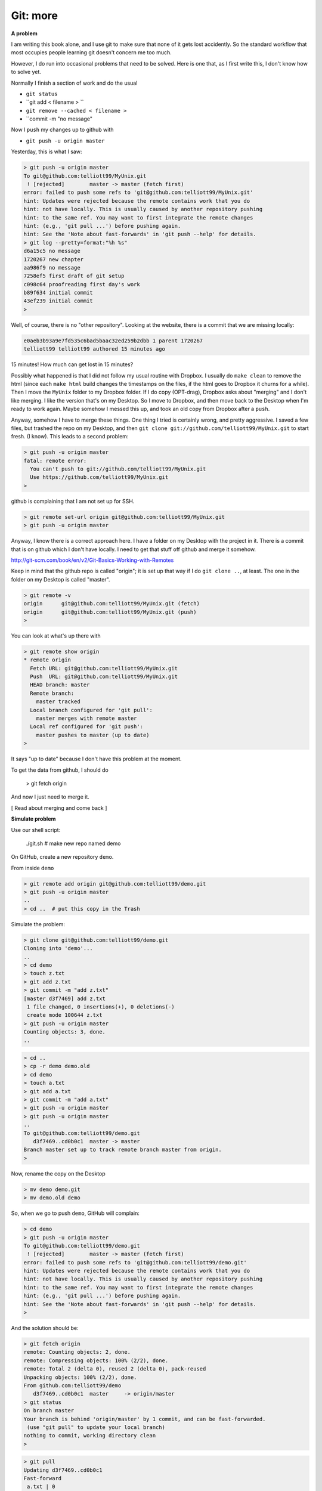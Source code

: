 .. _git2-problems:

##########
Git:  more
##########

**A problem**

I am writing this book alone, and I use git to make sure that none of it gets lost accidently.  So the standard workflow that most occupies people learning git doesn't concern me too much.

However, I do run into occasional problems that need to be solved.  Here is one that, as I first write this, I don't know how to solve yet.

Normally I finish a section of work and do the usual

* ``git status``
* ``git add < filename > ``
* ``git remove --cached < filename >``
* ``commit -m "no message"

Now I ``push`` my changes up to github with

* ``git push -u origin master``

Yesterday, this is what I saw:

.. sourcecode:: bash

    > git push -u origin master
    To git@github.com:telliott99/MyUnix.git
     ! [rejected]        master -> master (fetch first)
    error: failed to push some refs to 'git@github.com:telliott99/MyUnix.git'
    hint: Updates were rejected because the remote contains work that you do
    hint: not have locally. This is usually caused by another repository pushing
    hint: to the same ref. You may want to first integrate the remote changes
    hint: (e.g., 'git pull ...') before pushing again.
    hint: See the 'Note about fast-forwards' in 'git push --help' for details.
    > git log --pretty=format:"%h %s"
    d6a15c5 no message
    1720267 new chapter
    aa986f9 no message
    7258ef5 first draft of git setup
    c098c64 proofreading first day's work
    b89f634 initial commit
    43ef239 initial commit
    > 

Well, of course, there is no "other repository".  Looking at the website, there is a commit that we are missing locally:

.. sourcecode:: bash

    e0aeb3b93a9e7fd535c6bad5baac32ed259b2dbb 1 parent 1720267
    telliott99 telliott99 authored 15 minutes ago

15 minutes!  How much can get lost in 15 minutes?

Possibly what happened is that I did not follow my usual routine with Dropbox.  I usually do ``make clean`` to remove the html (since each ``make html`` build changes the timestamps on the files, if the html goes to Dropbox it churns for a while).  Then I move the ``MyUnix`` folder to my Dropbox folder.  If I do copy (OPT-drag), Dropbox asks about "merging" and I don't like merging.  I like the version that's on my Desktop.  So I move to Dropbox, and then move back to the Desktop when I'm ready to work again.  Maybe somehow I messed this up, and took an old copy from Dropbox after a ``push``.  

Anyway, somehow I have to merge these things.  One thing I tried is certainly wrong, and pretty aggressive.  I saved a few files, but trashed the repo on my Desktop, and then ``git clone git://github.com/telliott99/MyUnix.git`` to start fresh.  (I know).  This leads to a second problem:

.. sourcecode:: bash

    > git push -u origin master
    fatal: remote error: 
      You can't push to git://github.com/telliott99/MyUnix.git
      Use https://github.com/telliott99/MyUnix.git
    >

github is complaining that I am not set up for SSH.

.. sourcecode:: bash

    > git remote set-url origin git@github.com:telliott99/MyUnix.git
    > git push -u origin master

Anyway, I know there is a correct approach here.  I have a folder on my Desktop with the project in it.  There is a commit that is on github which I don't have locally.  I need to get that stuff off github and merge it somehow.

http://git-scm.com/book/en/v2/Git-Basics-Working-with-Remotes

Keep in mind that the github repo is called "origin";  it is set up that way if I do ``git clone ..``, at least.  The one in the folder on my Desktop is called "master".

.. sourcecode:: bash

    > git remote -v
    origin	git@github.com:telliott99/MyUnix.git (fetch)
    origin	git@github.com:telliott99/MyUnix.git (push)
    >

You can look at what's up there with

.. sourcecode:: bash

    > git remote show origin
    * remote origin
      Fetch URL: git@github.com:telliott99/MyUnix.git
      Push  URL: git@github.com:telliott99/MyUnix.git
      HEAD branch: master
      Remote branch:
        master tracked
      Local branch configured for 'git pull':
        master merges with remote master
      Local ref configured for 'git push':
        master pushes to master (up to date)
    >

It says "up to date" because I don't have this problem at the moment. 

To get the data from github, I should do

    > git fetch origin
    

And now I just need to merge it.

[ Read about merging and come back ]

**Simulate problem**

Use our shell script:

    ./git.sh    # make new repo named demo
    
On GitHub, create a new repository ``demo``.  

.. image:: /figs/new_repo.png
   :scale: 50 %

From inside ``demo``

.. sourcecode:: bash

    > git remote add origin git@github.com:telliott99/demo.git
    > git push -u origin master
    ..
    > cd ..  # put this copy in the Trash

Simulate the problem:

.. sourcecode:: bash

    > git clone git@github.com:telliott99/demo.git
    Cloning into 'demo'...
    ..
    > cd demo
    > touch z.txt
    > git add z.txt
    > git commit -m "add z.txt"
    [master d3f7469] add z.txt
     1 file changed, 0 insertions(+), 0 deletions(-)
     create mode 100644 z.txt
    > git push -u origin master
    Counting objects: 3, done.
    ..

.. sourcecode:: bash

    > cd .. 
    > cp -r demo demo.old
    > cd demo
    > touch a.txt
    > git add a.txt
    > git commit -m "add a.txt"
    > git push -u origin master
    > git push -u origin master
    ..
    To git@github.com:telliott99/demo.git
       d3f7469..cd0b0c1  master -> master
    Branch master set up to track remote branch master from origin.
    >

Now, rename the copy on the Desktop

.. sourcecode:: bash

    > mv demo demo.git
    > mv demo.old demo

So, when we go to push ``demo``, GitHub will complain:

.. sourcecode:: bash

    > cd demo
    > git push -u origin master
    To git@github.com:telliott99/demo.git
     ! [rejected]        master -> master (fetch first)
    error: failed to push some refs to 'git@github.com:telliott99/demo.git'
    hint: Updates were rejected because the remote contains work that you do
    hint: not have locally. This is usually caused by another repository pushing
    hint: to the same ref. You may want to first integrate the remote changes
    hint: (e.g., 'git pull ...') before pushing again.
    hint: See the 'Note about fast-forwards' in 'git push --help' for details.
    >

And the solution should be:

.. sourcecode:: bash

    > git fetch origin
    remote: Counting objects: 2, done.
    remote: Compressing objects: 100% (2/2), done.
    remote: Total 2 (delta 0), reused 2 (delta 0), pack-reused 
    Unpacking objects: 100% (2/2), done.
    From github.com:telliott99/demo
       d3f7469..cd0b0c1  master     -> origin/master
    > git status
    On branch master
    Your branch is behind 'origin/master' by 1 commit, and can be fast-forwarded.
     (use "git pull" to update your local branch)
    nothing to commit, working directory clean
    >
    
.. sourcecode:: bash
    
    > git pull
    Updating d3f7469..cd0b0c1
    Fast-forward
     a.txt | 0
     1 file changed, 0 insertions(+), 0 deletions(-)
     create mode 100644 a.txt
    > git log --pretty=oneline
    cd0b0c1c7789011d135aeb5529d246c8951a5251 add a.txt
    d3f7469d70b337726692b0fe276323e613b09de6 add z.txt
    1c402334f2ed748bef73249886d72d2a25fa2de8 changed x.txt
    36a3cf6cd6cfb906af88650d1556c11de719665c adding y.txt to project
    ec7b4104005d0985d3de421595fc922ed17698f6 initial project version
    >

.. sourcecode:: bash

    > git show HEAD
    commit cd0b0c1c7789011d135aeb5529d246c8951a5251
    Author: Tom Elliott <telliott@hsc.wvu.edu>
    Date:   Thu Mar 5 10:18:18 2015 -0500

        add a.txt

    diff --git a/a.txt b/a.txt
    new file mode 100644
    index 0000000..e69de29
    > git merge
    Already up-to-date.
    > git push -u origin master
    Branch master set up to track remote branch master from origin.
    Everything up-to-date
    >

Need to try this again.  We successfully added a commit from the remote to the local repo.  But I should have done some work in the meantime to simulate the problem more accurately.




